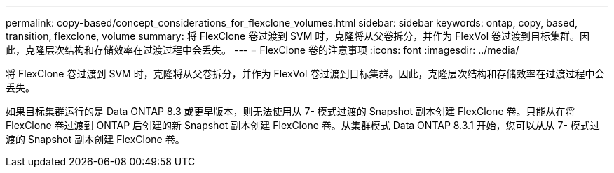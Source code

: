 ---
permalink: copy-based/concept_considerations_for_flexclone_volumes.html 
sidebar: sidebar 
keywords: ontap, copy, based, transition, flexclone, volume 
summary: 将 FlexClone 卷过渡到 SVM 时，克隆将从父卷拆分，并作为 FlexVol 卷过渡到目标集群。因此，克隆层次结构和存储效率在过渡过程中会丢失。 
---
= FlexClone 卷的注意事项
:icons: font
:imagesdir: ../media/


[role="lead"]
将 FlexClone 卷过渡到 SVM 时，克隆将从父卷拆分，并作为 FlexVol 卷过渡到目标集群。因此，克隆层次结构和存储效率在过渡过程中会丢失。

如果目标集群运行的是 Data ONTAP 8.3 或更早版本，则无法使用从 7- 模式过渡的 Snapshot 副本创建 FlexClone 卷。只能从在将 FlexClone 卷过渡到 ONTAP 后创建的新 Snapshot 副本创建 FlexClone 卷。从集群模式 Data ONTAP 8.3.1 开始，您可以从从 7- 模式过渡的 Snapshot 副本创建 FlexClone 卷。
